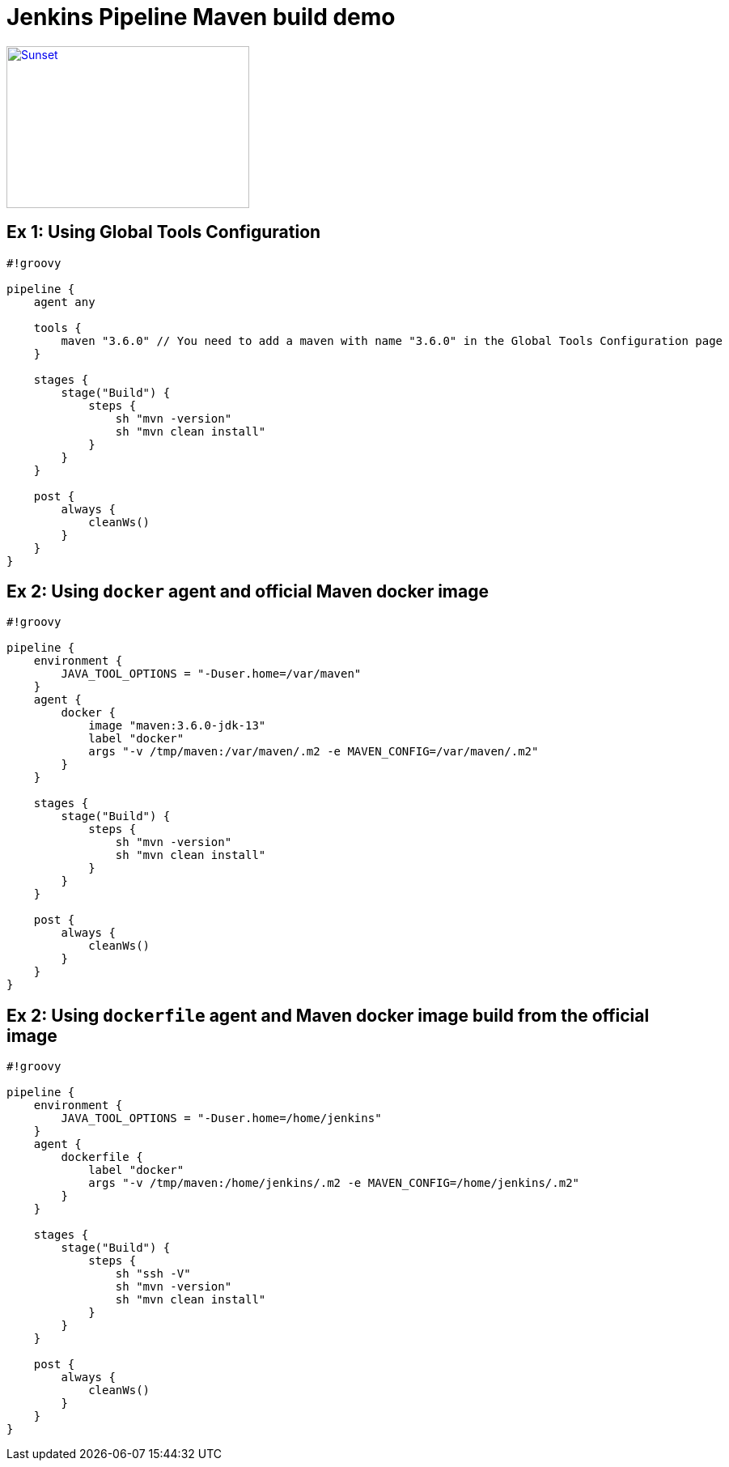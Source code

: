 = Jenkins Pipeline Maven build demo

[link=https://www.youtube.com/watch?v=HaGeSq-SB9E]
image::https://img.youtube.com/vi/HaGeSq-SB9E/0.jpg[Sunset,300,200]

== Ex 1: Using Global Tools Configuration

[source,groovy] 
----
#!groovy

pipeline {
    agent any

    tools {
        maven "3.6.0" // You need to add a maven with name "3.6.0" in the Global Tools Configuration page
    }

    stages {
        stage("Build") {
            steps {
                sh "mvn -version"
                sh "mvn clean install"
            }
        }
    }

    post {
        always {
            cleanWs()
        }
    }
}
----

== Ex 2: Using `docker` agent and official Maven docker image

[source,groovy]
----
#!groovy

pipeline {
    environment {
        JAVA_TOOL_OPTIONS = "-Duser.home=/var/maven"
    }
    agent {
        docker {
            image "maven:3.6.0-jdk-13"
            label "docker"
            args "-v /tmp/maven:/var/maven/.m2 -e MAVEN_CONFIG=/var/maven/.m2"
        }
    }

    stages {
        stage("Build") {
            steps {
                sh "mvn -version"
                sh "mvn clean install"
            }
        }
    }

    post {
        always {
            cleanWs()
        }
    }
}
----

== Ex 2: Using `dockerfile` agent and Maven docker image build from the official image

[source,groovy]
----
#!groovy

pipeline {
    environment {
        JAVA_TOOL_OPTIONS = "-Duser.home=/home/jenkins"
    }
    agent {
        dockerfile {
            label "docker"
            args "-v /tmp/maven:/home/jenkins/.m2 -e MAVEN_CONFIG=/home/jenkins/.m2"
        }
    }

    stages {
        stage("Build") {
            steps {
                sh "ssh -V"
                sh "mvn -version"
                sh "mvn clean install"
            }
        }
    }

    post {
        always {
            cleanWs()
        }
    }
}
----

